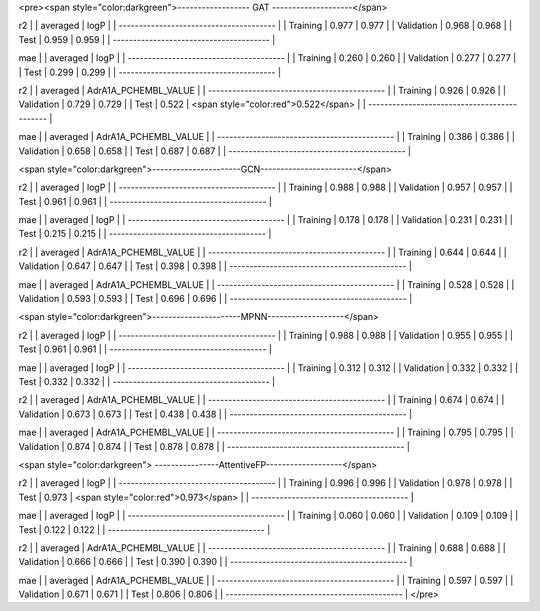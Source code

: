 <pre><span style="color:darkgreen">------------------ GAT --------------------</span>

r2
|            | averaged | logP            |
| --------------------------------------- |
| Training   |    0.977 |           0.977 |
| Validation |    0.968 |           0.968 |
| Test       |    0.959 |           0.959 |
| --------------------------------------- |

mae
|            | averaged | logP            |
| --------------------------------------- |
| Training   |    0.260 |           0.260 |
| Validation |    0.277 |           0.277 |
| Test       |    0.299 |           0.299 |
| --------------------------------------- |


r2
|            | averaged | AdrA1A_PCHEMBL_VALUE |
| -------------------------------------------- |
| Training   |    0.926 |           0.926 |
| Validation |    0.729 |           0.729 |
| Test       |    0.522 |           <span style="color:red">0.522</span> |
| -------------------------------------------- |

mae
|            | averaged | AdrA1A_PCHEMBL_VALUE |
| -------------------------------------------- |
| Training   |    0.386 |           0.386 |
| Validation |    0.658 |           0.658 |
| Test       |    0.687 |           0.687 |
| -------------------------------------------- |


<span style="color:darkgreen">----------------------GCN------------------------</span>

r2
|            | averaged | logP            |
| --------------------------------------- |
| Training   |    0.988 |           0.988 |
| Validation |    0.957 |           0.957 |
| Test       |    0.961 |           0.961 |
| --------------------------------------- |

mae
|            | averaged | logP            |
| --------------------------------------- |
| Training   |    0.178 |           0.178 |
| Validation |    0.231 |           0.231 |
| Test       |    0.215 |           0.215 |
| --------------------------------------- |

r2
|            | averaged | AdrA1A_PCHEMBL_VALUE |
| -------------------------------------------- |
| Training   |    0.644 |           0.644 |
| Validation |    0.647 |           0.647 |
| Test       |    0.398 |           0.398 |
| -------------------------------------------- |

mae
|            | averaged | AdrA1A_PCHEMBL_VALUE |
| -------------------------------------------- |
| Training   |    0.528 |           0.528 |
| Validation |    0.593 |           0.593 |
| Test       |    0.696 |           0.696 |
| -------------------------------------------- |


<span style="color:darkgreen">----------------------MPNN-------------------</span>

r2
|            | averaged | logP            |
| --------------------------------------- |
| Training   |    0.988 |           0.988 |
| Validation |    0.955 |           0.955 |
| Test       |    0.961 |           0.961 |
| --------------------------------------- |

mae
|            | averaged | logP            |
| --------------------------------------- |
| Training   |    0.312 |           0.312 |
| Validation |    0.332 |           0.332 |
| Test       |    0.332 |           0.332 |
| --------------------------------------- |


r2
|            | averaged | AdrA1A_PCHEMBL_VALUE |
| -------------------------------------------- |
| Training   |    0.674 |           0.674 |
| Validation |    0.673 |           0.673 |
| Test       |    0.438 |           0.438 |
| -------------------------------------------- |

mae
|            | averaged | AdrA1A_PCHEMBL_VALUE |
| -------------------------------------------- |
| Training   |    0.795 |           0.795 |
| Validation |    0.874 |           0.874 |
| Test       |    0.878 |           0.878 |
| -------------------------------------------- |

<span style="color:darkgreen">
----------------AttentiveFP-------------------</span>

r2
|            | averaged | logP            |
| --------------------------------------- |
| Training   |    0.996 |           0.996 |
| Validation |    0.978 |           0.978 |
| Test       |    0.973 |           <span style="color:red">0.973</span> |
| --------------------------------------- |

mae
|            | averaged | logP            |
| --------------------------------------- |
| Training   |    0.060 |           0.060 |
| Validation |    0.109 |           0.109 |
| Test       |    0.122 |           0.122 |
| --------------------------------------- |

r2
|            | averaged | AdrA1A_PCHEMBL_VALUE |
| -------------------------------------------- |
| Training   |    0.688 |           0.688 |
| Validation |    0.666 |           0.666 |
| Test       |    0.390 |           0.390 |
| -------------------------------------------- |

mae
|            | averaged | AdrA1A_PCHEMBL_VALUE |
| -------------------------------------------- |
| Training   |    0.597 |           0.597 |
| Validation |    0.671 |           0.671 |
| Test       |    0.806 |           0.806 |
| -------------------------------------------- |
</pre>
